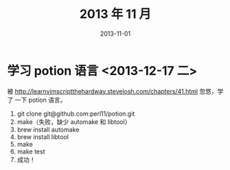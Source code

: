 #+TITLE: 2013 年 11 月
#+DATE: 2013-11-01

* 学习 potion 语言 <2013-12-17 二>
被 http://learnvimscriptthehardway.stevelosh.com/chapters/41.html 忽悠，学了
一下 potion 语言。 
1. git clone git@github.com:perl11/potion.git
2. make（失败，缺少 automake 和 libtool）
3. brew install automake
4. brew install libtool
5. make
6. make test
7. 成功！
